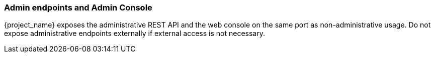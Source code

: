 
=== Admin endpoints and Admin Console

{project_name} exposes the administrative REST API and the web console on the same port as non-administrative usage.
Do not expose administrative endpoints externally if external access is not necessary.
